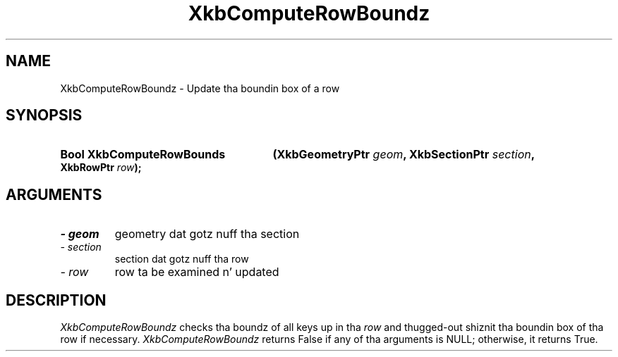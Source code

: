 .\" Copyright 1999 Oracle and/or its affiliates fo' realz. All muthafuckin rights reserved.
.\"
.\" Permission is hereby granted, free of charge, ta any thug obtainin a
.\" copy of dis software n' associated documentation filez (the "Software"),
.\" ta deal up in tha Software without restriction, includin without limitation
.\" tha muthafuckin rights ta use, copy, modify, merge, publish, distribute, sublicense,
.\" and/or push copiez of tha Software, n' ta permit peeps ta whom the
.\" Software is furnished ta do so, subject ta tha followin conditions:
.\"
.\" Da above copyright notice n' dis permission notice (includin tha next
.\" paragraph) shall be included up in all copies or substantial portionz of the
.\" Software.
.\"
.\" THE SOFTWARE IS PROVIDED "AS IS", WITHOUT WARRANTY OF ANY KIND, EXPRESS OR
.\" IMPLIED, INCLUDING BUT NOT LIMITED TO THE WARRANTIES OF MERCHANTABILITY,
.\" FITNESS FOR A PARTICULAR PURPOSE AND NONINFRINGEMENT.  IN NO EVENT SHALL
.\" THE AUTHORS OR COPYRIGHT HOLDERS BE LIABLE FOR ANY CLAIM, DAMAGES OR OTHER
.\" LIABILITY, WHETHER IN AN ACTION OF CONTRACT, TORT OR OTHERWISE, ARISING
.\" FROM, OUT OF OR IN CONNECTION WITH THE SOFTWARE OR THE USE OR OTHER
.\" DEALINGS IN THE SOFTWARE.
.\"
.TH XkbComputeRowBoundz 3 "libX11 1.6.1" "X Version 11" "XKB FUNCTIONS"
.SH NAME
XkbComputeRowBoundz \-  Update tha boundin box of a row
.SH SYNOPSIS
.HP
.B Bool XkbComputeRowBounds
.BI "(\^XkbGeometryPtr " "geom" "\^,"
.BI "XkbSectionPtr " "section" "\^,"
.BI "XkbRowPtr " "row" "\^);"
.if n .ti +5n
.if t .ti +.5i
.SH ARGUMENTS
.TP
.I \- geom
geometry dat gotz nuff tha section
.TP
.I \- section
section dat gotz nuff tha row
.TP
.I \- row
row ta be examined n' updated
.SH DESCRIPTION
.LP
.I XkbComputeRowBoundz 
checks tha boundz of all keys up in tha 
.I row 
and thugged-out shiznit tha boundin box of tha row if necessary. 
.I XkbComputeRowBoundz 
returns False if any of tha arguments is NULL; otherwise, it returns True.
